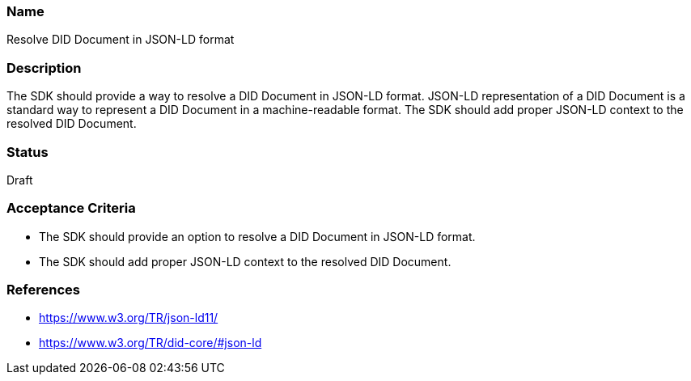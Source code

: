 === Name
Resolve DID Document in JSON-LD format
  
=== Description
The SDK should provide a way to resolve a DID Document in JSON-LD format. JSON-LD representation of a DID Document is a standard way to represent a DID Document in a machine-readable format. The SDK should add proper JSON-LD context to the resolved DID Document.

=== Status
Draft

=== Acceptance Criteria
* The SDK should provide an option to resolve a DID Document in JSON-LD format.
* The SDK should add proper JSON-LD context to the resolved DID Document.

=== References
* https://www.w3.org/TR/json-ld11/
* https://www.w3.org/TR/did-core/#json-ld
